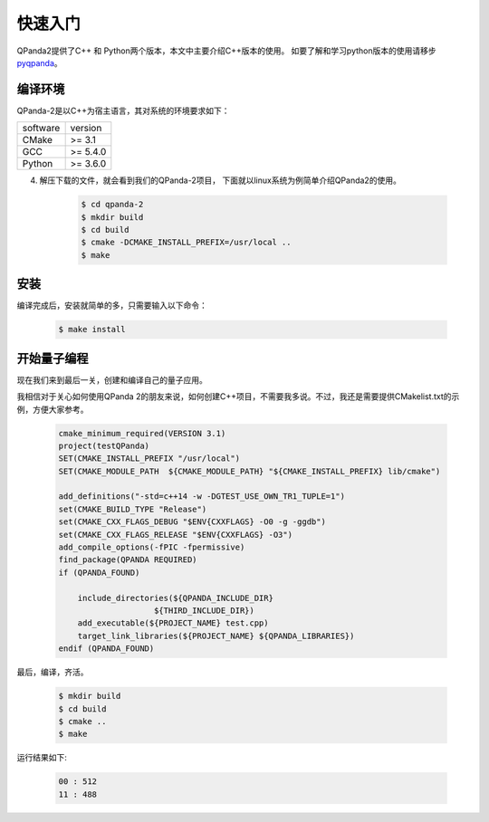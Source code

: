 快速入门
==============

.. _pyqpanda: https://pyqpanda-toturial.readthedocs.io/zh/latest/
QPanda2提供了C++ 和 Python两个版本，本文中主要介绍C++版本的使用。
如要了解和学习python版本的使用请移步 pyqpanda_。

编译环境
>>>>>>>>>

QPanda-2是以C++为宿主语言，其对系统的环境要求如下：

.. list-table::

    * - software
      - version
    * - CMake
      - >= 3.1
    * - GCC
      - >= 5.4.0 
    * - Python
      - >= 3.6.0  


4. 解压下载的文件，就会看到我们的QPanda-2项目， 下面就以linux系统为例简单介绍QPanda2的使用。

    .. code-block:: c
    
        $ cd qpanda-2
        $ mkdir build
        $ cd build
        $ cmake -DCMAKE_INSTALL_PREFIX=/usr/local .. 
        $ make
    
安装
>>>>>>>>

编译完成后，安装就简单的多，只需要输入以下命令：

    .. code-block:: c

        $ make install

开始量子编程
>>>>>>>>>>>>>>

现在我们来到最后一关，创建和编译自己的量子应用。

我相信对于关心如何使用QPanda 2的朋友来说，如何创建C++项目，不需要我多说。不过，我还是需要提供CMakelist.txt的示例，方便大家参考。

    .. code-block:: c

        cmake_minimum_required(VERSION 3.1)
        project(testQPanda)
        SET(CMAKE_INSTALL_PREFIX "/usr/local")
        SET(CMAKE_MODULE_PATH  ${CMAKE_MODULE_PATH} "${CMAKE_INSTALL_PREFIX} lib/cmake")

        add_definitions("-std=c++14 -w -DGTEST_USE_OWN_TR1_TUPLE=1")
        set(CMAKE_BUILD_TYPE "Release")
        set(CMAKE_CXX_FLAGS_DEBUG "$ENV{CXXFLAGS} -O0 -g -ggdb")
        set(CMAKE_CXX_FLAGS_RELEASE "$ENV{CXXFLAGS} -O3")
        add_compile_options(-fPIC -fpermissive)
        find_package(QPANDA REQUIRED)
        if (QPANDA_FOUND)

            include_directories(${QPANDA_INCLUDE_DIR}
                            ${THIRD_INCLUDE_DIR})
            add_executable(${PROJECT_NAME} test.cpp)
            target_link_libraries(${PROJECT_NAME} ${QPANDA_LIBRARIES})
        endif (QPANDA_FOUND)




最后，编译，齐活。

    .. code-block:: c

        $ mkdir build
        $ cd build
        $ cmake .. 
        $ make

运行结果如下:

    .. code-block:: c

        00 : 512
        11 : 488 

